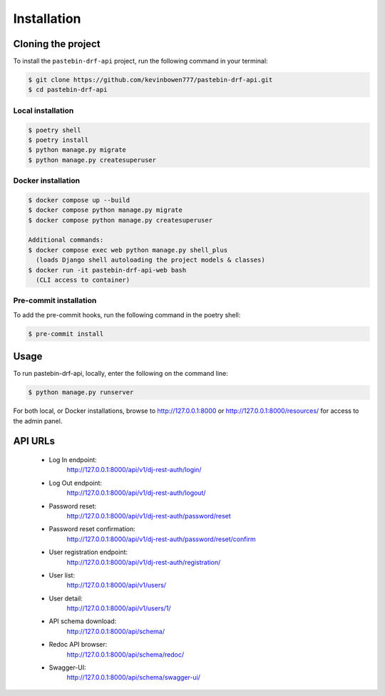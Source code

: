 Installation
============

Cloning the project
-------------------

To install the ``pastebin-drf-api`` project, run the following command in your terminal:

.. code-block:: console

   $ git clone https://github.com/kevinbowen777/pastebin-drf-api.git
   $ cd pastebin-drf-api

Local installation
^^^^^^^^^^^^^^^^^^

.. code-block:: console

   $ poetry shell
   $ poetry install
   $ python manage.py migrate
   $ python manage.py createsuperuser

Docker installation
^^^^^^^^^^^^^^^^^^^

.. code-block:: console

   $ docker compose up --build
   $ docker compose python manage.py migrate
   $ docker compose python manage.py createsuperuser

   Additional commands:
   $ docker compose exec web python manage.py shell_plus
     (loads Django shell autoloading the project models & classes)
   $ docker run -it pastebin-drf-api-web bash
     (CLI access to container)

Pre-commit installation
^^^^^^^^^^^^^^^^^^^^^^^
To add the pre-commit hooks, run the following command in the poetry shell:

.. code-block:: console

   $ pre-commit install

Usage
-----

To run pastebin-drf-api, locally, enter the following on the command line:

.. code-block:: console

   $ python manage.py runserver

For both local, or Docker installations, browse to `<http://127.0.0.1:8000>`_ or `<http://127.0.0.1:8000/resources/>`_ for access to the admin panel.

API URLs
--------
 * Log In endpoint:
    `<http://127.0.0.1:8000/api/v1/dj-rest-auth/login/>`_
 * Log Out endpoint:
    `<http://127.0.0.1:8000/api/v1/dj-rest-auth/logout/>`_
 * Password reset:
    `<http://127.0.0.1:8000/api/v1/dj-rest-auth/password/reset>`_
 * Password reset confirmation:
    `<http://127.0.0.1:8000/api/v1/dj-rest-auth/password/reset/confirm>`_
 * User registration endpoint:
    `<http://127.0.0.1:8000/api/v1/dj-rest-auth/registration/>`_
 * User list:
    `<http://127.0.0.1:8000/api/v1/users/>`_
 * User detail:
    `<http://127.0.0.1:8000/api/v1/users/1/>`_
 * API schema download:
    `<http://127.0.0.1:8000/api/schema/>`_
 * Redoc API browser:
    `<http://127.0.0.1:8000/api/schema/redoc/>`_
 * Swagger-UI:
    `<http://127.0.0.1:8000/api/schema/swagger-ui/>`_

